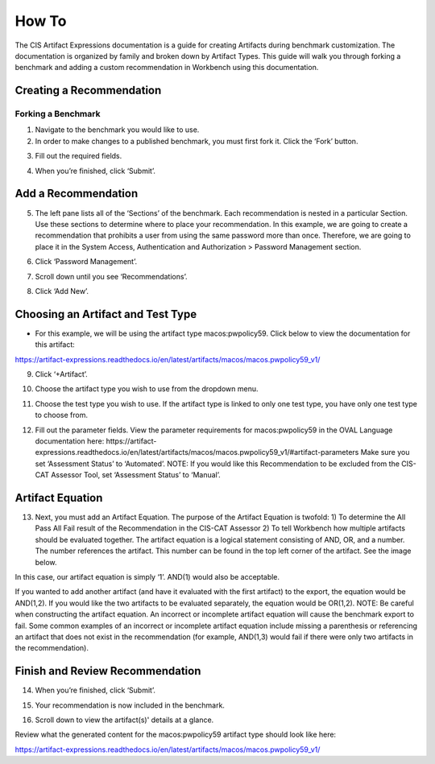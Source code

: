 How To
======

The CIS Artifact Expressions documentation is a guide for creating Artifacts during benchmark customization. The documentation is organized by family and broken down by Artifact Types.
This guide will walk you through forking a benchmark and adding a custom recommendation in Workbench using this documentation.

Creating a Recommendation
-------------------------

Forking a Benchmark
^^^^^^^^^^^^^^^^^^^^^^^

1. Navigate to the benchmark you would like to use.

2. In order to make changes to a published benchmark, you must first fork it. Click the ‘Fork’ button.

.. image:: ../images/forkBenchmark.png
  :width: 700
  :alt: Alternative text

3. Fill out the required fields.

.. image:: ../images/forkFields.png
  :width: 700
  :alt: Alternative text

.. image:: ../images/forkContinued.png
  :width: 700
  :alt: Alternative text

4. When you’re finished, click ‘Submit’.

.. image:: ../images/submitFork.png
  :width: 700
  :alt: Alternative text

Add a Recommendation
--------------------

5. The left pane lists all of the ‘Sections’ of the benchmark. Each recommendation is nested in a particular Section. Use these sections to determine where to place your recommendation. In this example, we are going to create a recommendation that prohibits a user from using the same password more than once. Therefore, we are going to place it in the System Access, Authentication and Authorization > Password Management section.

.. image:: ../images/leftPane.png
  :width: 700
  :alt: Alternative text

6. Click ‘Password Management’.

.. image:: ../images/passwordMenuItem.png
  :width: 700
  :alt: Alternative text

7. Scroll down until you see ‘Recommendations’.

.. image:: ../images/passwordManagementPage.png
  :width: 700
  :alt: Alternative text

.. image:: ../images/passwordRecommendations.png
  :width: 700
  :alt: Alternative text

8. Click ‘Add New’.

.. image:: ../images/addNewRec.png
  :width: 700
  :alt: Alternative text

Choosing an Artifact and Test Type
----------------------------------

- For this example, we will be using the artifact type macos:pwpolicy59. Click below to view the documentation for this artifact:

https://artifact-expressions.readthedocs.io/en/latest/artifacts/macos/macos.pwpolicy59_v1/

9. Click ‘+Artifact’.

.. image:: ../images/addArtifact.png
  :width: 700
  :alt: Alternative text

10. Choose the artifact type you wish to use from the dropdown menu.

.. image:: ../images/artifactDrop.png
  :width: 700
  :alt: Alternative text

11. Choose the test type you wish to use. If the artifact type is linked to only one test type, you have only one test type to choose from.

.. image:: ../images/testTypeDrop.png
  :width: 700
  :alt: Alternative text

12. Fill out the parameter fields. View the parameter requirements for macos:pwpolicy59 in the OVAL Language documentation here: https://artifact-expressions.readthedocs.io/en/latest/artifacts/macos/macos.pwpolicy59_v1/#artifact-parameters Make sure you set ‘Assessment Status’ to ‘Automated’. NOTE: If you would like this Recommendation to be excluded from the CIS-CAT Assessor Tool, set ‘Assessment Status’ to ‘Manual’.

.. image:: ../images/assessmentStatus.png
  :width: 700
  :alt: Alternative text

Artifact Equation
-----------------

13. Next, you must add an Artifact Equation. The purpose of the Artifact Equation is twofold: 1) To determine the All Pass All Fail result of the Recommendation in the CIS-CAT Assessor 2) To tell Workbench how multiple artifacts should be evaluated together. The artifact equation is a logical statement consisting of AND, OR, and a number. The number references the artifact. This number can be found in the top left corner of the artifact. See the image below.

.. image:: ../images/artifactNumber.png
  :width: 700
  :alt: Alternative text

In this case, our artifact equation is simply ‘1’. AND(1) would also be acceptable.

.. image:: ../images/artifactEquation.png
  :width: 700
  :alt: Alternative text

If you wanted to add another artifact (and have it evaluated with the first artifact) to the export, the equation would be AND(1,2). If you would like the two artifacts to be evaluated separately, the equation would be OR(1,2). NOTE: Be careful when constructing the artifact equation. An incorrect or incomplete artifact equation will cause the benchmark export to fail. Some common examples of an incorrect or incomplete artifact equation include missing a parenthesis or referencing an artifact that does not exist in the recommendation (for example, AND(1,3) would fail if there were only two artifacts in the recommendation).

.. image:: ../images/secondArtifactEquation.png
  :width: 700
  :alt: Alternative text

Finish and Review Recommendation
--------------------------------

14. When you’re finished, click ‘Submit’.

.. image:: ../images/submitRec.png
  :width: 700
  :alt: Alternative text

15. Your recommendation is now included in the benchmark.

.. image:: ../images/mustUseUniqueSection.png
  :width: 700
  :alt: Alternative text

16. Scroll down to view the artifact(s)' details at a glance.

.. image:: ../images/mustArtifactButton.png
  :width: 700
  :alt: Alternative text

.. image:: ../images/artifactDetailsGlance.png
  :width: 700
  :alt: Alternative text

Review what the generated content for the macos:pwpolicy59 artifact type should look like here:

https://artifact-expressions.readthedocs.io/en/latest/artifacts/macos/macos.pwpolicy59_v1/





